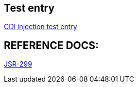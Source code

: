 Test entry
----------

link:cdi-injection.asciidoc[CDI injection test entry]





REFERENCE DOCS:
--------------

link:jsr-299.asciidoc[JSR-299]
